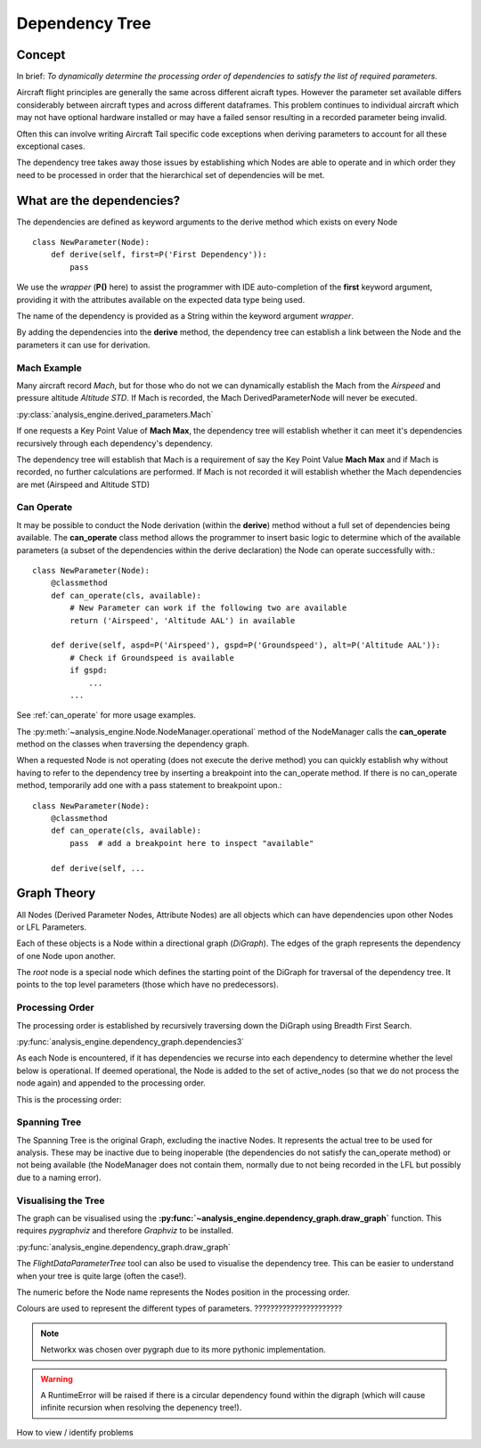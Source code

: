 .. _DependencyTree:

===============
Dependency Tree
===============


Concept
-------

In brief: `To dynamically determine the processing order of dependencies to
satisfy the list of required parameters.`

Aircraft flight principles are generally the same across different aicraft
types. However the parameter set available differs considerably between
aircraft types and across different dataframes. This problem continues to
individual aircraft which may not have optional hardware installed or may
have a failed sensor resulting in a recorded parameter being invalid.

Often this can involve writing Aircraft Tail specific code exceptions when
deriving parameters to account for all these exceptional cases.

The dependency tree takes away those issues by establishing which Nodes are
able to operate and in which order they need to be processed in order that
the hierarchical set of dependencies will be met.


What are the dependencies?
--------------------------

The dependencies are defined as keyword arguments to the derive method which
exists on every Node ::

    class NewParameter(Node):
        def derive(self, first=P('First Dependency')):
            pass

We use the `wrapper` (**P()** here) to assist the programmer with IDE
auto-completion of the **first** keyword argument, providing it with the
attributes available on the expected data type being used.

The name of the dependency is provided as a String within the keyword
argument `wrapper`.

By adding the dependencies into the **derive** method, the dependency tree
can establish a link between the Node and the parameters it can use for
derivation.


Mach Example
~~~~~~~~~~~~

Many aircraft record `Mach`, but for those who do not we can dynamically
establish the Mach from the `Airspeed` and pressure altitude `Altitude STD`.
If Mach is recorded, the Mach DerivedParameterNode will never be executed.

:py:class:`analysis_engine.derived_parameters.Mach`

If one requests a Key Point Value of **Mach Max**, the dependency tree will
establish whether it can meet it's dependencies recursively through each
dependency's dependency.

The dependency tree will establish that Mach is a requirement of say the Key
Point Value **Mach Max** and if Mach is recorded, no further calculations are
performed. If Mach is not recorded it will establish whether the Mach
dependencies are met (Airspeed and Altitude STD)


Can Operate
~~~~~~~~~~~

It may be possible to conduct the Node derivation (within the **derive**)
method without a full set of dependencies being available. The
**can_operate** class method allows the programmer to insert basic logic to
determine which of the available parameters (a subset of the dependencies
within the derive declaration) the Node can operate successfully with.::

    class NewParameter(Node):
        @classmethod
        def can_operate(cls, available):
            # New Parameter can work if the following two are available
            return ('Airspeed', 'Altitude AAL') in available
            
        def derive(self, aspd=P('Airspeed'), gspd=P('Groundspeed'), alt=P('Altitude AAL')):
            # Check if Groundspeed is available
            if gspd:
                ...
            ...

See :ref:`can_operate` for more usage examples.


The :py:meth:`~analysis_engine.Node.NodeManager.operational` method of the
NodeManager calls the **can_operate** method on the classes when traversing
the dependency graph.

When a requested Node is not operating (does not execute the derive method)
you can quickly establish why without having to refer to the dependency tree
by inserting a breakpoint into the can_operate method. If there is no
can_operate method, temporarily add one with a pass statement to breakpoint
upon.::

    class NewParameter(Node):
        @classmethod
        def can_operate(cls, available):
            pass  # add a breakpoint here to inspect "available"
        
        def derive(self, ...

.. 
    As an example, one may calculate a smoothed latitude and longitude location
    of the aircraft from the recorded Latitude and Longitude which may not have a
    very high resolution (causing a steppy track). Latitude Smoothed will depend
    on Latitude:
    
        Latitude Smoothed
        requires: Latitude
        
    In order to better increase the accuracy of the aircraft, some information about the Takeoff and Landing runway will help to pin-point the track onto the runway:
    
        Latitude Smoothed
        requires: Latitude
        optional: Takeoff Runway, Landing Runway
        
    The derived parameter will make the most out of the parameters provided - so
    if the Takeoff Runway isn't known, it will be smoothed without pinpointing
    the track to the runway.
    
    Some aircraft don't record their location, so instead we can use Heading and Airspeed to derive a track and then pinpoint this onto the runways:
    
        Latitude Smoothed
        requires: Latitude or (Heading and Airspeed and Latitude At Takeoff and Latitude At Landing)
        optional: 
    

Graph Theory
------------

All Nodes (Derived Parameter Nodes, Attribute Nodes) are all objects which
can have dependencies upon other Nodes or LFL Parameters.

.. digraph:: foo

   "Mach Max" -> "Mach" -> "Airspeed";
   "Mach" -> "Altitude STD";
   "Airspeed" -> "Mach";
 
 
Each of these objects is a Node within a directional graph (`DiGraph`). The
edges of the graph represents the dependency of one Node upon another.

The `root` node is a special node which defines the starting point of the
DiGraph for traversal of the dependency tree. It points to the top level
parameters (those which have no predecessors).


Processing Order
~~~~~~~~~~~~~~~~

The processing order is established by recursively traversing down the
DiGraph using Breadth First Search. 

:py:func:`analysis_engine.dependency_graph.dependencies3`

As each Node is encountered, if it has dependencies we recurse into each
dependency to determine whether the level below is operational. If deemed
operational, the Node is added to the set of active_nodes (so that we do not
process the node again) and appended to the processing order.

.. digraph:: foo

   "root" -> "Mach Max" -> "Mach" -> "Airspeed";
   "Mach" -> "Altitude STD";


This is the processing order:

.. digraph:: foo

   "5: root" -> "4: Mach Max" -> "3: Mach" -> "1: Airspeed";
   "3: Mach" -> "2: Altitude STD";


Spanning Tree
~~~~~~~~~~~~~

The Spanning Tree is the original Graph, excluding the inactive Nodes. It
represents the actual tree to be used for analysis. These may be inactive due
to being inoperable (the dependencies do not satisfy the can_operate method)
or not being available (the NodeManager does not contain them, normally due
to not being recorded in the LFL but possibly due to a naming error).


Visualising the Tree
~~~~~~~~~~~~~~~~~~~~

The graph can be visualised using the
**:py:func:`~analysis_engine.dependency_graph.draw_graph`** function. This
requires `pygraphviz` and therefore `Graphviz` to be installed.

:py:func:`analysis_engine.dependency_graph.draw_graph`


The `FlightDataParameterTree` tool can also be used to visualise the
dependency tree. This can be easier to understand when your tree is quite
large (often the case!).

The numeric before the Node name represents the Nodes position in the
processing order.




Colours are used to represent the different types of parameters. ??????????????????????

.. note::

    Networkx was chosen over pygraph due to its more pythonic implementation. 


.. warning::

    A RuntimeError will be raised if there is a circular dependency found
    within the digraph (which will cause infinite recursion when resolving
    the depenency tree!).


How to view / identify problems